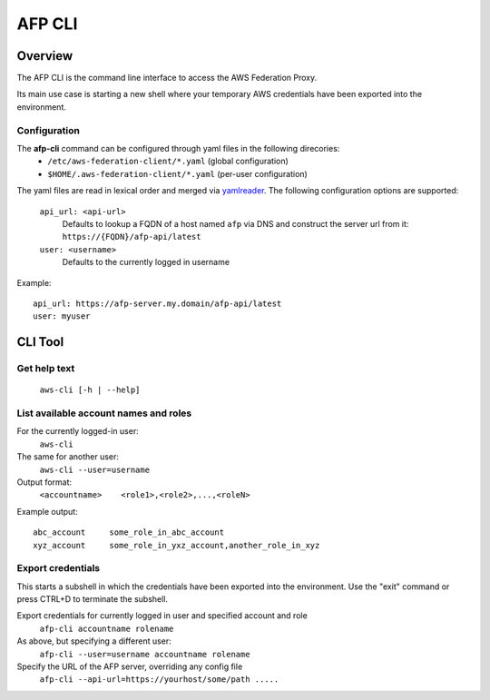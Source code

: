 AFP CLI
**************************

Overview
========
The AFP CLI is the command line interface to access the AWS Federation Proxy.

Its main use case is starting a new shell where your temporary AWS
credentials have been exported into the environment.


Configuration
~~~~~~~~~~~~~

The **afp-cli** command can be configured through yaml files in the following direcories:
 - ``/etc/aws-federation-client/*.yaml`` (global configuration)
 - ``$HOME/.aws-federation-client/*.yaml`` (per-user configuration)

The yaml files are read in lexical order and merged via `yamlreader <https://github.com/ImmobilienScout24/yamlreader>`_. The following configuration options are supported:

    ``api_url: <api-url>``
        Defaults to lookup a FQDN of a host named ``afp`` via DNS and construct the server url from it: ``https://{FQDN}/afp-api/latest``
    ``user: <username>``
        Defaults to the currently logged in username

Example::

    api_url: https://afp-server.my.domain/afp-api/latest
    user: myuser


CLI Tool
========

Get help text
~~~~~~~~~~~~~~~~~~~~~~
    ``aws-cli [-h | --help]``

List available account names and roles
~~~~~~~~~~~~~~~~~~~~~~~~~~~~~~~~~~~~~~~~~~~~~~~~~~
For the currently logged-in user:
    ``aws-cli``

The same for another user:
    ``aws-cli --user=username``

Output format:
    ``<accountname>    <role1>,<role2>,...,<roleN>``

Example output::

    abc_account     some_role_in_abc_account
    xyz_account     some_role_in_yxz_account,another_role_in_xyz

Export credentials
~~~~~~~~~~~~~~~~~~
This starts a subshell in which the credentials have been exported into the environment. Use
the "exit" command or press CTRL+D to terminate the subshell.

Export credentials for currently logged in user and specified account and role
    ``afp-cli accountname rolename``

As above, but specifying a different user:
    ``afp-cli --user=username accountname rolename``

Specify the URL of the AFP server, overriding any config file
    ``afp-cli --api-url=https://yourhost/some/path .....``
